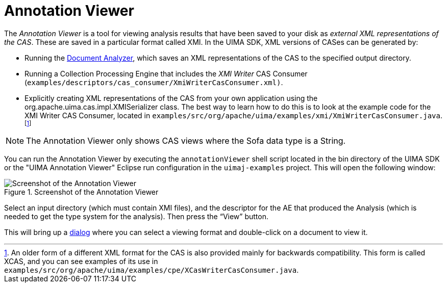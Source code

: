 // Licensed to the Apache Software Foundation (ASF) under one
// or more contributor license agreements. See the NOTICE file
// distributed with this work for additional information
// regarding copyright ownership. The ASF licenses this file
// to you under the Apache License, Version 2.0 (the
// "License"); you may not use this file except in compliance
// with the License. You may obtain a copy of the License at
//
// http://www.apache.org/licenses/LICENSE-2.0
//
// Unless required by applicable law or agreed to in writing,
// software distributed under the License is distributed on an
// "AS IS" BASIS, WITHOUT WARRANTIES OR CONDITIONS OF ANY
// KIND, either express or implied. See the License for the
// specific language governing permissions and limitations
// under the License.

[[ugr.tools.annotation_viewer]]
= Annotation Viewer

The _Annotation Viewer_ is a tool for viewing analysis results that have been saved to your disk as __external XML representations of the CAS__.
These are saved in a particular format called XMI.
In the UIMA SDK, XML versions of CASes can be generated by:

* Running the xref:tools.adoc#ugr.tools.doc_analyzer[Document Analyzer], which saves an XML representations of the CAS to the specified output directory.
* Running a Collection Processing Engine that includes the __XMI Writer__ CAS Consumer (`examples/descriptors/cas_consumer/XmiWriterCasConsumer.xml)`. 
* Explicitly creating XML representations of the CAS from your own application using the org.apache.uima.cas.impl.XMISerializer class. The best way to learn how to do this is to look at the example code for the XMI Writer CAS Consumer, located in ``examples/src/org/apache/uima/examples/xmi/XmiWriterCasConsumer.java``.
footnote:[An older form of a different XML format for the CAS is also provided mainly for backwards compatibility. This form is called XCAS, and you can see examples of its use in `examples/src/org/apache/uima/examples/cpe/XCasWriterCasConsumer.java`.]

[NOTE]
====
The Annotation Viewer only shows CAS views where the Sofa data type is a String. 
====

You can run the Annotation Viewer by executing the `annotationViewer` shell script located in the bin directory of the UIMA SDK or the "UIMA Annotation Viewer" Eclipse run configuration in the `uimaj-examples` project.
This will open the following window: 

.Screenshot of the Annotation Viewer
image::images/tools/tools.annotation_viewer/image002.jpg[Screenshot of the Annotation Viewer]

Select an input directory (which must contain XMI files), and the descriptor for the AE that produced the Analysis (which is needed to get the type system for the analysis). Then press the "`View`" button.

This will bring up a xref:tools.adoc#ugr.tools.doc_analyzer.viewing_results[dialog] where you can select a viewing format and double-click on a document to view it.
